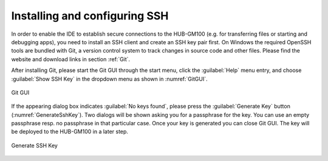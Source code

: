 .. _SSH:

Installing and configuring SSH
==============================

In order to enable the IDE to establish secure connections to the HUB-GM100 (e.g. for transferring files or starting and debugging apps), you need to install an SSH client and create an SSH key pair first. On Windows the required OpenSSH tools are bundled with Git, a version control system to track changes in source code and other files. Please find the website and download links in section :ref:`Git`.

After installing Git, please start the Git GUI through the start menu, click the :guilabel:`Help` menu entry, and choose :guilabel:`Show SSH Key` in the dropdown menu as shown in :numref:`GitGUI`.

.. _GitGUI:
.. figure:: images/git-gui.png
	:scale: 50 %
	:align: center

	Git GUI

If the appearing dialog box indicates :guilabel:`No keys found`, please press the :guilabel:`Generate Key` button (:numref:`GenerateSshKey`). Two dialogs will be shown asking you for a passphrase for the key. You can use an empty passphrase resp. no passphrase in that particular case. Once your key is generated you can close Git GUI. The key will be deployed to the HUB-GM100 in a later step.

.. _GenerateSshKey:
.. figure:: images/generate-ssh-key.png
	:scale: 50 %
	:align: center

	Generate SSH Key

